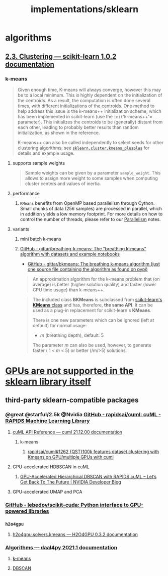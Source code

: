 #+TITLE: implementations/sklearn

* algorithms
** [[https://scikit-learn.org/stable/modules/clustering.html][2.3. Clustering — scikit-learn 1.0.2 documentation]]

*** k-means
#+begin_quote
Given enough time, K-means will always converge, however this may be to a local minimum. This is highly dependent on the initialization of the centroids. As a result, the computation is often done several times, with different initializations of the centroids. One method to help address this issue is the k-means++ initialization scheme, which has been implemented in scikit-learn (use the =init='k-means++'= parameter). This initializes the centroids to be (generally) distant from each other, leading to probably better results than random initialization, as shown in the reference.

K-means++ can also be called independently to select seeds for other clustering algorithms, see [[https://scikit-learn.org/stable/modules/generated/sklearn.cluster.kmeans_plusplus.html#sklearn.cluster.kmeans_plusplus][=sklearn.cluster.kmeans_plusplus=]] for details and example usage.
#+end_quote

**** supports sample weights
#+begin_quote
Sample weights can be given by a parameter =sample_weight=. This allows to assign more weight to some samples when computing cluster centers and values of inertia.
#+end_quote

**** performance
***** =KMeans= benefits from OpenMP based parallelism through Cython. Small chunks of data (256 samples) are processed in parallel, which in addition yields a low memory footprint. For more details on how to control the number of threads, please refer to our [[https://scikit-learn.org/stable/computing/parallelism.html#parallelism][Parallelism]] notes.

**** variants
***** mini batch k-means

***** [[https://github.com/gittar/breathing-k-means][GitHub - gittar/breathing-k-means: The "breathing k-means" algorithm with datasets and example notebooks]]
- [[https://github.com/gittar/bkmeans][GitHub - gittar/bkmeans: The breathing k-means algorithm (just one source file containing the algorithm as found on pypi)]]
#+begin_quote
An approximation algorithm for the k-means problem that (on average) is better (higher solution quality) and faster (lower CPU time usage) than k-means++.
#+end_quote

#+begin_quote
The included class *BKMeans* is subclassed from [[https://scikit-learn.org/stable/modules/generated/sklearn.cluster.KMeans.html][scikit-learn's *KMeans* class]] and has, therefore, *the same API*. It can be used as a plug-in replacement for scikit-learn's *KMeans*.

There is one new parameters which can be ignored (left at default) for normal usage:

- /m/ (breathing depth), default: 5

The parameter /m/ can also be used, however, to generate faster ( 1 < /m/ < 5) or better (/m/>5) solutions.
#+end_quote

* [[https://scikit-learn.org/stable/faq.html#will-you-add-gpu-support][GPUs are not supported in the sklearn library itself]]

** third-party sklearn-compatible packages
*** @great @starful/2.5k @Nvidia [[https://github.com/rapidsai/cuml][GitHub - rapidsai/cuml: cuML - RAPIDS Machine Learning Library]]
**** [[https://docs.rapids.ai/api/cuml/stable/api.html#clustering][cuML API Reference — cuml 21.12.00 documentation]]
***** k-means
****** [[https://github.com/rapidsai/cuml/issues/1262][rapidsai/cuml#1262 {QST}100k features dataset clustering with Kmeans on GPU/multiple GPUs with cuml]]

**** GPU-accelerated HDBSCAN in cuML
***** [[https://developer.nvidia.com/blog/gpu-accelerated-hierarchical-dbscan-with-rapids-cuml-lets-get-back-to-the-future/][GPU-Accelerated Hierarchical DBSCAN with RAPIDS cuML – Let’s Get Back To The Future | NVIDIA Developer Blog]]

#+ATTR_HTML: :width 472
[[file:sklearn.org_imgs/20220116_160021_X6MJtC.png]]

**** GPU-accelerated UMAP and PCA

*** [[https://github.com/lebedov/scikit-cuda][GitHub - lebedov/scikit-cuda: Python interface to GPU-powered libraries]]

*** =h2o4gpu=
**** [[https://docs.h2o.ai/h2o4gpu/latest-stable/h2o4gpu-py-docs/html/_modules/h2o4gpu/solvers/kmeans.html][h2o4gpu.solvers.kmeans — H2O4GPU 0.3.2 documentation]]

*** [[https://intelpython.github.io/daal4py/algorithms.html][Algorithms — daal4py 2021.1 documentation]]
**** [[https://intelpython.github.io/daal4py/algorithms.html#k-means-clustering][k-means]]

**** [[https://intelpython.github.io/daal4py/algorithms.html#density-based-spatial-clustering-of-applications-with-noise][DBSCAN]]
